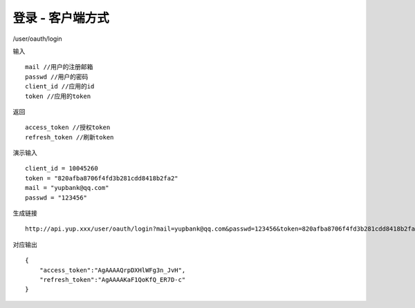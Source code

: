 登录 - 客户端方式
=======================================

/user/oauth/login 

输入 ::

    mail //用户的注册邮箱
    passwd //用户的密码
    client_id //应用的id 
    token //应用的token

返回 ::

    access_token //授权token
    refresh_token //刷新token


演示输入 ::

    client_id = 10045260
    token = "820afba8706f4fd3b281cdd8418b2fa2"
    mail = "yupbank@qq.com"
    passwd = "123456"


生成链接 ::

    http://api.yup.xxx/user/oauth/login?mail=yupbank@qq.com&passwd=123456&token=820afba8706f4fd3b281cdd8418b2fa2&client_id=10045260


对应输出 ::
    
    {
        "access_token":"AgAAAAQrpDXHlWFg3n_JvH",
        "refresh_token":"AgAAAAKaF1QoKfQ_ER7D-c"
    }

